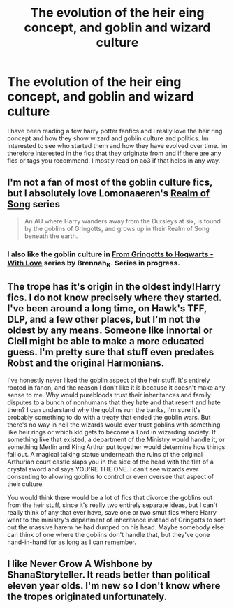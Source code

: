 #+TITLE: The evolution of the heir eing concept, and goblin and wizard culture

* The evolution of the heir eing concept, and goblin and wizard culture
:PROPERTIES:
:Author: mod-schoneck
:Score: 12
:DateUnix: 1618514024.0
:DateShort: 2021-Apr-15
:FlairText: Recommendation
:END:
I have been reading a few harry potter fanfics and I really love the heir ring concept and how they show wizard and goblin culture and politics. Im interested to see who started them and how they have evolved over time. Im therefore interested in the fics that they originate from and if there are any fics or tags you recommend. I mostly read on ao3 if that helps in any way.


** I'm not a fan of most of the goblin culture fics, but I absolutely love Lomonaaeren's [[https://archiveofourown.org/series/1423924][Realm of Song]] series

#+begin_quote
  An AU where Harry wanders away from the Dursleys at six, is found by the goblins of Gringotts, and grows up in their Realm of Song beneath the earth.
#+end_quote
:PROPERTIES:
:Author: LadySmuag
:Score: 6
:DateUnix: 1618524844.0
:DateShort: 2021-Apr-16
:END:

*** I also like the goblin culture in [[https://archiveofourown.org/series/1290977][From Gringotts to Hogwarts - With Love]] series by Brennah_K. Series in progress.
:PROPERTIES:
:Author: JennaSayquah
:Score: 1
:DateUnix: 1618565653.0
:DateShort: 2021-Apr-16
:END:


** The trope has it's origin in the oldest indy!Harry fics. I do not know precisely where they started. I've been around a long time, on Hawk's TFF, DLP, and a few other places, but I'm not the oldest by any means. Someone like innortal or Clell might be able to make a more educated guess. I'm pretty sure that stuff even predates Robst and the original Harmonians.

I've honestly never liked the goblin aspect of the heir stuff. It's entirely rooted in fanon, and the reason I don't like it is because it doesn't make any sense to me. Why would purebloods trust their inheritances and family disputes to a bunch of nonhumans that they hate and that resent and hate them? I can understand why the goblins run the banks, I'm sure it's probably something to do with a treaty that ended the goblin wars. But there's no way in hell the wizards would ever trust goblins with something like heir rings or which kid gets to become a Lord in wizarding society. If something like that existed, a department of the Ministry would handle it, or something Merlin and King Arthur put together would determine how things fall out. A magical talking statue underneath the ruins of the original Arthurian court castle slaps you in the side of the head with the flat of a crystal sword and says YOU'RE THE ONE. I can't see wizards ever consenting to allowing goblins to control or even oversee that aspect of their culture.

You would think there would be a lot of fics that divorce the goblins out from the heir stuff, since it's really two entirely separate ideas, but I can't really think of any that ever have, save one or two smut fics where Harry went to the ministry's department of inheritance instead of Gringotts to sort out the massive harem he had dumped on his head. Maybe somebody else can think of one where the goblins don't handle that, but they've gone hand-in-hand for as long as I can remember.
:PROPERTIES:
:Author: geosmin7
:Score: 5
:DateUnix: 1618540596.0
:DateShort: 2021-Apr-16
:END:


** I like Never Grow A Wishbone by ShanaStoryteller. It reads better than political eleven year olds. I'm new so I don't know where the tropes originated unfortunately.
:PROPERTIES:
:Author: CorsoTheWolf
:Score: 1
:DateUnix: 1618535898.0
:DateShort: 2021-Apr-16
:END:
